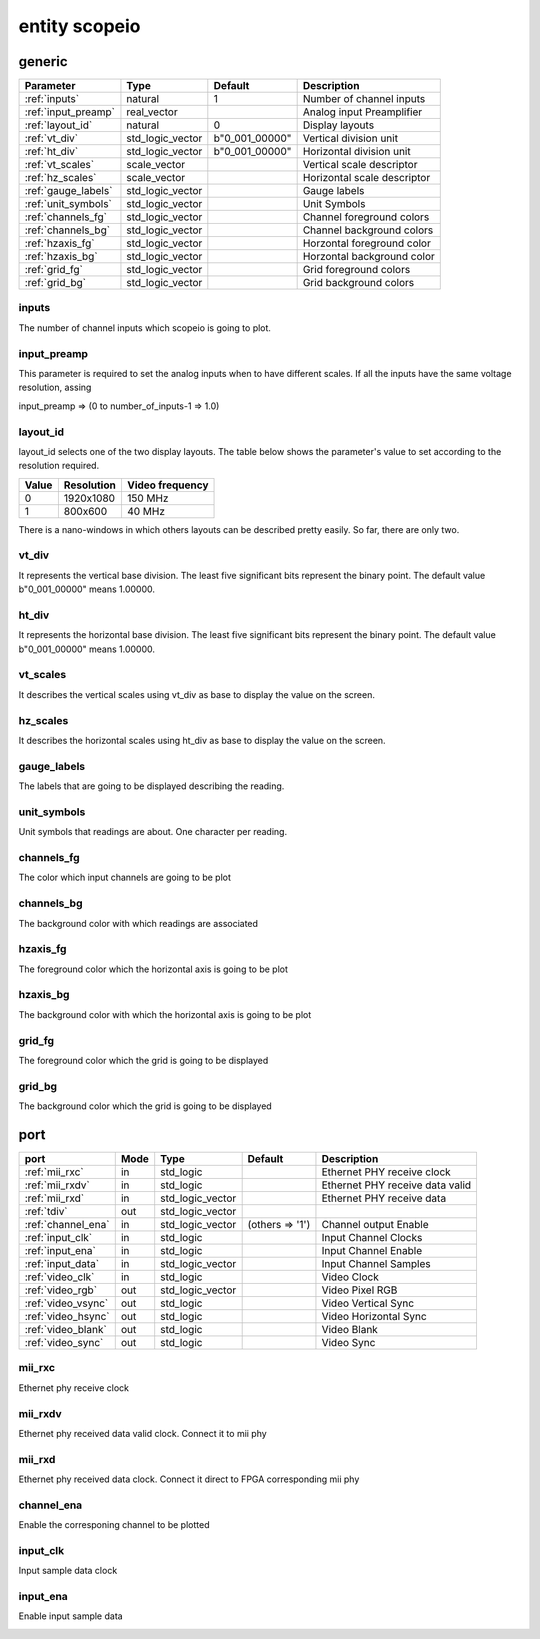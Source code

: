 entity scopeio
==============

generic
-------

=================== ================ ============== ===========================
Parameter           Type             Default        Description
=================== ================ ============== ===========================
:ref:`inputs`       natural          1              Number of channel inputs
:ref:`input_preamp` real_vector                     Analog input Preamplifier  
:ref:`layout_id`    natural          0              Display layouts 
:ref:`vt_div`       std_logic_vector b"0_001_00000" Vertical division unit
:ref:`ht_div`       std_logic_vector b"0_001_00000" Horizontal division unit
:ref:`vt_scales`    scale_vector                    Vertical scale descriptor
:ref:`hz_scales`    scale_vector                    Horizontal scale descriptor 
:ref:`gauge_labels` std_logic_vector                Gauge labels
:ref:`unit_symbols` std_logic_vector                Unit Symbols
:ref:`channels_fg`  std_logic_vector                Channel foreground colors
:ref:`channels_bg`  std_logic_vector                Channel background colors
:ref:`hzaxis_fg`    std_logic_vector                Horzontal foreground color
:ref:`hzaxis_bg`    std_logic_vector                Horzontal background color
:ref:`grid_fg`      std_logic_vector                Grid foreground colors
:ref:`grid_bg`      std_logic_vector                Grid background colors
=================== ================ ============== ===========================

.. _inputs:

inputs
~~~~~~

The number of channel inputs which scopeio is going to plot.

.. _input_preamp:

input_preamp
~~~~~~~~~~~~

This parameter is required to set the analog inputs when to have different scales. If all the inputs have the same voltage resolution, assing 

input_preamp => (0 to number_of_inputs-1 => 1.0)

.. _layout_id:

layout_id
~~~~~~~~~

layout_id selects one of the two display layouts. The table below shows the parameter's value to set according to the resolution required.

===== ========== ===============
Value Resolution Video frequency
===== ========== ===============
    0  1920x1080         150 MHz
    1    800x600          40 MHz
===== ========== ===============

There is a nano-windows in which others layouts can be described pretty easily. So far, there are only two.

.. _vt_div:

vt_div
~~~~~~

It represents the vertical base division. The least five significant bits represent the binary point. The default value b"0_001_00000" means 1.00000.

.. _ht_div:

ht_div
~~~~~~

It represents the horizontal base division. The least five significant bits represent the binary point. The default value b"0_001_00000" means 1.00000.

.. _vt_scales:

vt_scales
~~~~~~~~~

It describes the vertical scales using vt_div as base to display the value on the screen.

.. _hz_scales:

hz_scales
~~~~~~~~~

It describes the horizontal scales using ht_div as base to display the value on the screen.

.. _gauge_labels:

gauge_labels
~~~~~~~~~~~~

The labels that are going to be displayed describing the reading.

.. _unit_symbols:

unit_symbols
~~~~~~~~~~~~

Unit symbols that readings are about. One character per reading.

.. _channels_fg:

channels_fg
~~~~~~~~~~~

The color which input channels are going to be plot

.. _channels_bg:

channels_bg
~~~~~~~~~~~

The background color with which readings are associated

.. _hzaxis_fg:

hzaxis_fg
~~~~~~~~~

The foreground color which the horizontal axis is going to be plot

.. _hzaxis_bg:

hzaxis_bg
~~~~~~~~~

The background color with which the horizontal axis is going to be plot

.. _grid_fg:

grid_fg
~~~~~~~

The foreground color which the grid is going to be displayed

.. _grid_bg:

grid_bg
~~~~~~~

The background color which the grid is going to be displayed

port
----

=================== ==== ================ =============== ================================
port                Mode Type             Default         Description
=================== ==== ================ =============== ================================
:ref:`mii_rxc`      in   std_logic                        Ethernet PHY receive clock
:ref:`mii_rxdv`     in   std_logic                        Ethernet PHY receive data valid
:ref:`mii_rxd`      in   std_logic_vector                 Ethernet PHY receive data 
:ref:`tdiv`         out  std_logic_vector                 
:ref:`channel_ena`  in   std_logic_vector (others => '1') Channel output Enable
:ref:`input_clk`    in   std_logic                        Input Channel Clocks
:ref:`input_ena`    in   std_logic                        Input Channel Enable
:ref:`input_data`   in   std_logic_vector                 Input Channel Samples
:ref:`video_clk`    in   std_logic                        Video Clock
:ref:`video_rgb`    out  std_logic_vector                 Video Pixel RGB
:ref:`video_vsync`  out  std_logic                        Video Vertical Sync
:ref:`video_hsync`  out  std_logic                        Video Horizontal Sync
:ref:`video_blank`  out  std_logic                        Video Blank
:ref:`video_sync`   out  std_logic                        Video Sync
=================== ==== ================ =============== ================================

.. _mii_rxc:

mii_rxc
~~~~~~~

Ethernet phy receive clock

.. _mii_rxdv:

mii_rxdv
~~~~~~~~

Ethernet phy received data valid clock. Connect it to mii phy


.. _mii_rxd:

mii_rxd
~~~~~~~

Ethernet phy received data clock. Connect it direct to FPGA corresponding mii phy


.. _channel_ena:

channel_ena
~~~~~~~~~~~


Enable the corresponing channel to be plotted


.. _input_clk:

input_clk
~~~~~~~~~

Input sample data clock

.. _input_ena:

input_ena
~~~~~~~~~

Enable input sample data

.. _input_data:

